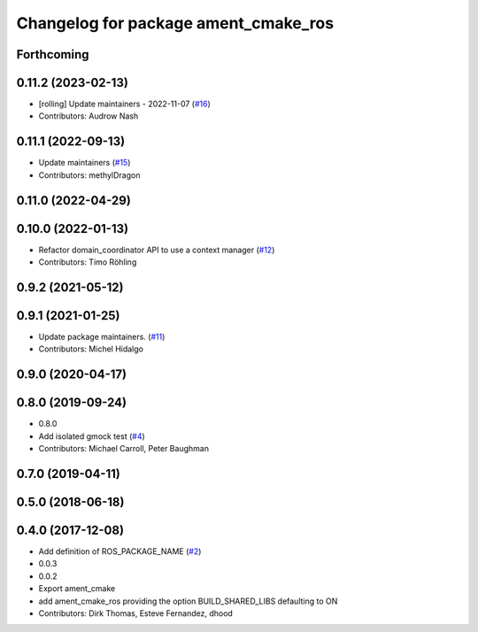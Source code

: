 ^^^^^^^^^^^^^^^^^^^^^^^^^^^^^^^^^^^^^
Changelog for package ament_cmake_ros
^^^^^^^^^^^^^^^^^^^^^^^^^^^^^^^^^^^^^

Forthcoming
-----------

0.11.2 (2023-02-13)
-------------------
* [rolling] Update maintainers - 2022-11-07 (`#16 <https://github.com/ros2/ament_cmake_ros/issues/16>`_)
* Contributors: Audrow Nash

0.11.1 (2022-09-13)
-------------------
* Update maintainers (`#15 <https://github.com/ros2/ament_cmake_ros/issues/15>`_)
* Contributors: methylDragon

0.11.0 (2022-04-29)
-------------------

0.10.0 (2022-01-13)
-------------------
* Refactor domain_coordinator API to use a context manager (`#12 <https://github.com/ros2/ament_cmake_ros/issues/12>`_)
* Contributors: Timo Röhling

0.9.2 (2021-05-12)
------------------

0.9.1 (2021-01-25)
------------------
* Update package maintainers. (`#11 <https://github.com/ros2/ament_cmake_ros/issues/11>`_)
* Contributors: Michel Hidalgo

0.9.0 (2020-04-17)
------------------

0.8.0 (2019-09-24)
------------------
* 0.8.0
* Add isolated gmock test (`#4 <https://github.com/ros2/ament_cmake_ros/issues/4>`_)
* Contributors: Michael Carroll, Peter Baughman

0.7.0 (2019-04-11)
------------------

0.5.0 (2018-06-18)
------------------

0.4.0 (2017-12-08)
------------------
* Add definition of ROS_PACKAGE_NAME (`#2 <https://github.com/ros2/ament_cmake_ros/issues/2>`_)
* 0.0.3
* 0.0.2
* Export ament_cmake
* add ament_cmake_ros providing the option BUILD_SHARED_LIBS defaulting to ON
* Contributors: Dirk Thomas, Esteve Fernandez, dhood

